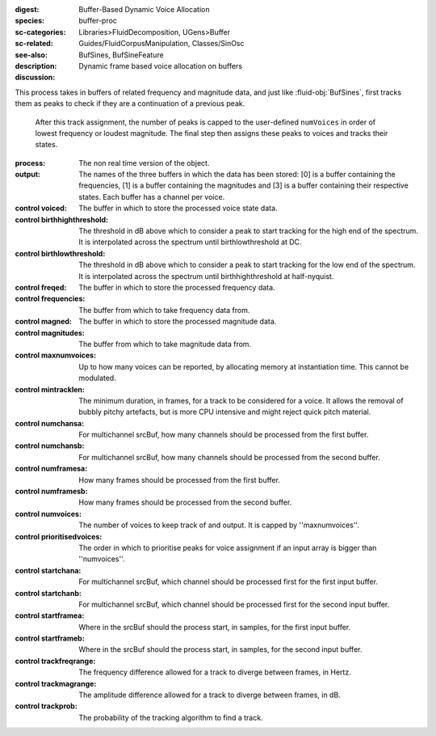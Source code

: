 :digest: Buffer-Based Dynamic Voice Allocation
:species: buffer-proc
:sc-categories: Libraries>FluidDecomposition, UGens>Buffer
:sc-related: Guides/FluidCorpusManipulation, Classes/SinOsc
:see-also: BufSines, BufSineFeature
:description: Dynamic frame based voice allocation on buffers
:discussion:
This process takes in buffers of related frequency and magnitude data, and just like :fluid-obj:`BufSines`, first tracks them as peaks to check if they are a continuation of a previous peak.

   After this track assignment, the number of peaks is capped to the user-defined ``numVoices`` in order of lowest frequency or loudest magnitude. The final step then assigns these peaks to voices and tracks their states.

:process: The non real time version of the object.
:output: The names of the three buffers in which the data has been stored: [0] is a buffer containing the frequencies, [1] is a buffer containing the magnitudes and [3] is a buffer containing their respective states. Each buffer has a channel per voice.

:control voiced:

    The buffer in which to store the processed voice state data.
    
:control birthhighthreshold:

    The threshold in dB above which to consider a peak to start tracking for the high end of the spectrum. It is interpolated across the spectrum until birthlowthreshold at DC.
    
:control birthlowthreshold:

    The threshold in dB above which to consider a peak to start tracking for the low end of the spectrum. It is interpolated across the spectrum until birthhighthreshold at half-nyquist.

:control freqed:

    The buffer in which to store the processed frequency data.
    
:control frequencies:

    The buffer from which to take frequency data from.
    
:control magned:

    The buffer in which to store the processed magnitude data.
    
:control magnitudes:

    The buffer from which to take magnitude data from.
    
:control maxnumvoices:

    Up to how many voices can be reported, by allocating memory at instantiation time. This cannot be modulated.
    
:control mintracklen:

    The minimum duration, in frames, for a track to be considered for a voice. It allows the removal of bubbly pitchy artefacts, but is more CPU intensive and might reject quick pitch material.
    
:control numchansa:
    
    For multichannel srcBuf, how many channels should be processed from the first buffer.
    
:control numchansb:
    
    For multichannel srcBuf, how many channels should be processed from the second buffer.
    
:control numframesa:

    How many frames should be processed from the first buffer.

:control numframesb:
    
    How many frames should be processed from the second buffer.
    
:control numvoices:

    The number of voices to keep track of and output. It is capped by ''maxnumvoices''.
    
:control prioritisedvoices:

    The order in which to prioritise peaks for voice assignment if an input array is bigger than ''numvoices''.
    
:control startchana:

    For multichannel srcBuf, which channel should be processed first for the first input buffer.

:control startchanb:

    For multichannel srcBuf, which channel should be processed first for the second input buffer.

:control startframea:

    Where in the srcBuf should the process start, in samples, for the first input buffer.

:control startframeb:

    Where in the srcBuf should the process start, in samples, for the second input buffer.

:control trackfreqrange:

    The frequency difference allowed for a track to diverge between frames, in Hertz.
    
:control trackmagrange:

    The amplitude difference allowed for a track to diverge between frames, in dB.
    
:control trackprob:

    The probability of the tracking algorithm to find a track.
